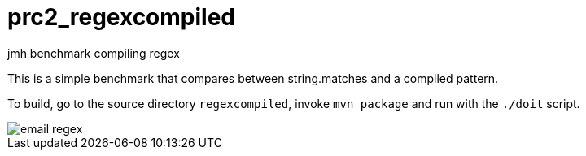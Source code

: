 :imagesdir: images/
ifdef::env-github[]
:tip-caption: :bulb:
:note-caption: :information_source:
:important-caption: :heavy_exclamation_mark:
:caution-caption: :fire:
:warning-caption: :warning:
:imagesdir: images/
endif::[]

# prc2_regexcompiled
jmh benchmark compiling regex

This is a simple benchmark that compares between string.matches
and a compiled pattern.

To build, go to the source directory `regexcompiled`,
invoke `mvn package` and run with the `./doit` script.

image::email-regex.png[]
